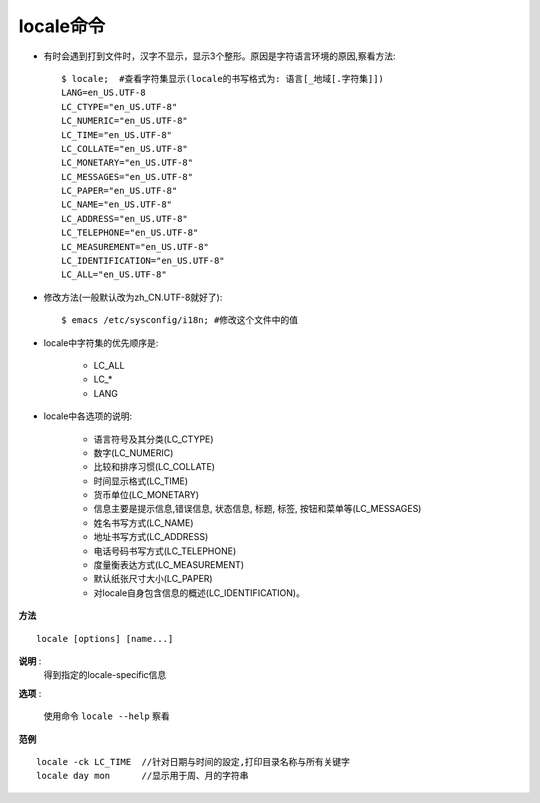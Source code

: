 .. _locale:

locale命令
=======================

* 有时会遇到打到文件时，汉字不显示，显示3个整形。原因是字符语言环境的原因,察看方法::

    $ locale;  #查看字符集显示(locale的书写格式为: 语言[_地域[.字符集]])
    LANG=en_US.UTF-8
    LC_CTYPE="en_US.UTF-8"
    LC_NUMERIC="en_US.UTF-8"
    LC_TIME="en_US.UTF-8"
    LC_COLLATE="en_US.UTF-8"
    LC_MONETARY="en_US.UTF-8"
    LC_MESSAGES="en_US.UTF-8"
    LC_PAPER="en_US.UTF-8"
    LC_NAME="en_US.UTF-8"
    LC_ADDRESS="en_US.UTF-8"
    LC_TELEPHONE="en_US.UTF-8"
    LC_MEASUREMENT="en_US.UTF-8"
    LC_IDENTIFICATION="en_US.UTF-8"
    LC_ALL="en_US.UTF-8"

* 修改方法(一般默认改为zh_CN.UTF-8就好了)::

    $ emacs /etc/sysconfig/i18n; #修改这个文件中的值

* locale中字符集的优先顺序是:

    * LC_ALL
    * LC_*
    * LANG

* locale中各选项的说明:

    * 语言符号及其分类(LC_CTYPE) 
    * 数字(LC_NUMERIC)
    * 比较和排序习惯(LC_COLLATE) 
    * 时间显示格式(LC_TIME) 
    * 货币单位(LC_MONETARY) 
    * 信息主要是提示信息,错误信息, 状态信息, 标题, 标签, 按钮和菜单等(LC_MESSAGES) 
    * 姓名书写方式(LC_NAME) 
    * 地址书写方式(LC_ADDRESS) 
    * 电话号码书写方式(LC_TELEPHONE) 
    * 度量衡表达方式(LC_MEASUREMENT) 
    * 默认纸张尺寸大小(LC_PAPER) 
    * 对locale自身包含信息的概述(LC_IDENTIFICATION)。 


**方法** ::

    locale [options] [name...]

**说明** :
    得到指定的locale-specific信息

**选项** :

    使用命令 ``locale --help`` 察看

**范例** ::

    locale -ck LC_TIME  //针对日期与时间的設定,打印目录名称与所有关键字
    locale day mon      //显示用于周、月的字符串

